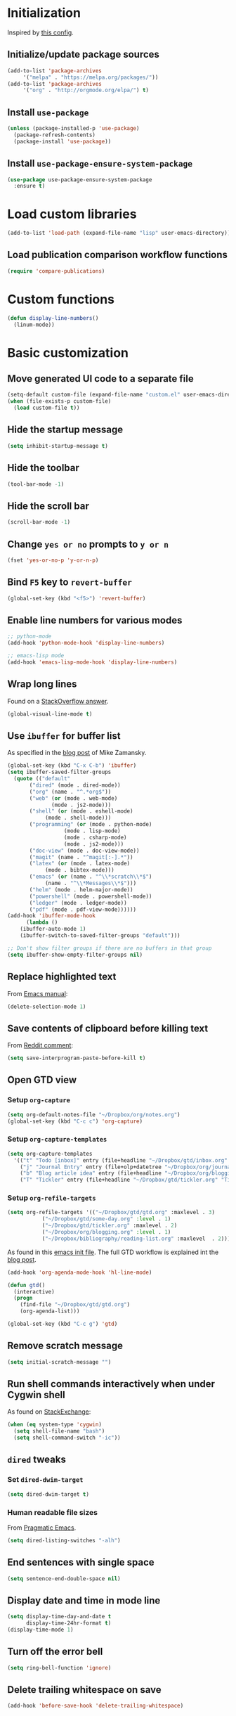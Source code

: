 * Initialization
  Inspired by [[https://github.com/rememberYou/.emacs.d/blob/master/config.org][this config]].
** Initialize/update package sources
   #+BEGIN_SRC emacs-lisp
     (add-to-list 'package-archives
		  '("melpa" . "https://melpa.org/packages/"))
     (add-to-list 'package-archives
		  '("org" . "http://orgmode.org/elpa/") t)
   #+END_SRC
** Install ~use-package~
   #+BEGIN_SRC emacs-lisp
     (unless (package-installed-p 'use-package)
       (package-refresh-contents)
       (package-install 'use-package))
   #+END_SRC
** Install ~use-package-ensure-system-package~
   #+BEGIN_SRC emacs-lisp
     (use-package use-package-ensure-system-package
       :ensure t)
   #+END_SRC
* Load custom libraries
  #+BEGIN_SRC emacs-lisp
    (add-to-list 'load-path (expand-file-name "lisp" user-emacs-directory))
  #+END_SRC
** Load publication comparison workflow functions
   #+BEGIN_SRC emacs-lisp
     (require 'compare-publications)
   #+END_SRC
* Custom functions
  #+BEGIN_SRC emacs-lisp
    (defun display-line-numbers()
      (linum-mode))
  #+END_SRC
* Basic customization
** Move generated UI code to a separate file
   #+BEGIN_SRC emacs-lisp
     (setq-default custom-file (expand-file-name "custom.el" user-emacs-directory))
     (when (file-exists-p custom-file)
       (load custom-file t))
   #+END_SRC
** Hide the startup message
   #+BEGIN_SRC emacs-lisp
     (setq inhibit-startup-message t)
   #+END_SRC
** Hide the toolbar
   #+BEGIN_SRC emacs-lisp
     (tool-bar-mode -1)
   #+END_SRC
** Hide the scroll bar
   #+BEGIN_SRC emacs-lisp
     (scroll-bar-mode -1)
   #+END_SRC
** Change ~yes or no~ prompts to ~y or n~
   #+BEGIN_SRC emacs-lisp
     (fset 'yes-or-no-p 'y-or-n-p)
   #+END_SRC
** Bind ~F5~ key to ~revert-buffer~
   #+BEGIN_SRC emacs-lisp
     (global-set-key (kbd "<f5>") 'revert-buffer)
   #+END_SRC
** Enable line numbers for various modes
   #+BEGIN_SRC emacs-lisp
     ;; python-mode
     (add-hook 'python-mode-hook 'display-line-numbers)

     ;; emacs-lisp mode
     (add-hook 'emacs-lisp-mode-hook 'display-line-numbers)
   #+END_SRC
** Wrap long lines
   Found on a [[http://stackoverflow.com/a/3282132/844006][StackOverflow answer]].
   #+BEGIN_SRC emacs-lisp
     (global-visual-line-mode t)
   #+END_SRC
** Use ~ibuffer~ for buffer list
   As specified in the [[http://cestlaz.github.io/posts/using-emacs-34-ibuffer-emmet][blog post]] of  Mike Zamansky.
   #+BEGIN_SRC emacs-lisp
     (global-set-key (kbd "C-x C-b") 'ibuffer)
     (setq ibuffer-saved-filter-groups
	   (quote (("default"
		    ("dired" (mode . dired-mode))
		    ("org" (name . "^.*org$"))
		    ("web" (or (mode . web-mode)
			       (mode . js2-mode)))
		    ("shell" (or (mode . eshell-mode)
				 (mode . shell-mode)))
		    ("programming" (or (mode . python-mode)
				       (mode . lisp-mode)
				       (mode . csharp-mode)
				       (mode . js2-mode)))
		    ("doc-view" (mode . doc-view-mode))
		    ("magit" (name . "^magit[:-].*"))
		    ("latex" (or (mode . latex-mode)
				 (mode . bibtex-mode)))
		    ("emacs" (or (name . "^\\*scratch\\*$")
				 (name . "^\\*Messages\\*$")))
		    ("helm" (mode . helm-major-mode))
		    ("powershell" (mode . powershell-mode))
		    ("ledger" (mode . ledger-mode))
		    ("pdf" (mode . pdf-view-mode))))))
     (add-hook 'ibuffer-mode-hook
	       (lambda ()
		 (ibuffer-auto-mode 1)
		 (ibuffer-switch-to-saved-filter-groups "default")))

     ;; Don't show filter groups if there are no buffers in that group
     (setq ibuffer-show-empty-filter-groups nil)
   #+END_SRC
** Replace highlighted text
   From [[https://www.gnu.org/software/emacs/manual/html_node/efaq/Replacing-highlighted-text.html][Emacs manual]]:
   #+BEGIN_SRC emacs-lisp
     (delete-selection-mode 1)
   #+END_SRC
** Save contents of clipboard before killing text
   From [[https://www.reddit.com/r/emacs/comments/30g5wo/the_kill_ring_and_the_clipboard/cpsbbmb/][Reddit comment]]:
   #+BEGIN_SRC emacs-lisp
     (setq save-interprogram-paste-before-kill t)
   #+END_SRC
** Open GTD view
*** Setup ~org-capture~
    #+BEGIN_SRC emacs-lisp
      (setq org-default-notes-file "~/Dropbox/org/notes.org")
      (global-set-key (kbd "C-c c") 'org-capture)
    #+END_SRC
*** Setup ~org-capture-templates~
    #+BEGIN_SRC emacs-lisp
      (setq org-capture-templates
	    '(("t" "Todo [inbox]" entry (file+headline "~/Dropbox/gtd/inbox.org" "Tasks") "* TODO %i%?")
	      ("j" "Journal Entry" entry (file+olp+datetree "~/Dropbox/org/journal.org") "* %?" :empty-lines 1)
	      ("b" "Blog article idea" entry (file+headline "~/Dropbox/org/blogging.org" "Blog articles") "* IDEA %? \n %U")
	      ("T" "Tickler" entry (file+headline "~/Dropbox/gtd/tickler.org" "Tickler") "* %i%? \n %U")))
    #+END_SRC
*** Setup ~org-refile-targets~
    #+BEGIN_SRC emacs-lisp
      (setq org-refile-targets '(("~/Dropbox/gtd/gtd.org" :maxlevel . 3)
				 ("~/Dropbox/gtd/some-day.org" :level . 1)
				 ("~/Dropbox/gtd/tickler.org" :maxlevel . 2)
				 ("~/Dropbox/org/blogging.org" :level . 1)
				 ("~/Dropbox/bibliography/reading-list.org" :maxlevel  . 2)))
    #+END_SRC
   As found in this [[http://members.optusnet.com.au/~charles57/GTD/mydotemacs.txt][emacs init file]]. The full GTD workflow is explained int the [[http://members.optusnet.com.au/~charles57/GTD/gtd_workflow.html][blog post]].
   #+BEGIN_SRC emacs-lisp
     (add-hook 'org-agenda-mode-hook 'hl-line-mode)

     (defun gtd()
       (interactive)
       (progn
         (find-file "~/Dropbox/gtd/gtd.org")
         (org-agenda-list)))

     (global-set-key (kbd "C-c g") 'gtd)
   #+END_SRC
** Remove scratch message
   #+BEGIN_SRC emacs-lisp
     (setq initial-scratch-message "")
   #+END_SRC
** Run shell commands interactively when under Cygwin shell
   As found on [[https://emacs.stackexchange.com/a/10974/14110][StackExchange]]:
   #+BEGIN_SRC emacs-lisp
     (when (eq system-type 'cygwin)
       (setq shell-file-name "bash")
       (setq shell-command-switch "-ic"))
   #+END_SRC
** ~dired~ tweaks
*** Set ~dired-dwim-target~
    #+BEGIN_SRC emacs-lisp
      (setq dired-dwim-target t)
    #+END_SRC
*** Human readable file sizes
    From [[http://pragmaticemacs.com/emacs/dired-human-readable-sizes-and-sort-by-size/][Pragmatic Emacs]].
    #+BEGIN_SRC emacs-lisp
      (setq dired-listing-switches "-alh")
    #+END_SRC
** End sentences with single space
   #+BEGIN_SRC emacs-lisp
     (setq sentence-end-double-space nil)
   #+END_SRC
** Display date and time in mode line
   #+BEGIN_SRC emacs-lisp
     (setq display-time-day-and-date t
           display-time-24hr-format t)
     (display-time-mode 1)
   #+END_SRC
** Turn off the error bell
   #+BEGIN_SRC emacs-lisp
     (setq ring-bell-function 'ignore)
   #+END_SRC
** Delete trailing whitespace on save
   #+BEGIN_SRC emacs-lisp
     (add-hook 'before-save-hook 'delete-trailing-whitespace)
   #+END_SRC
** Expand region around the cursor semantically
   #+BEGIN_SRC emacs-lisp
     (use-package expand-region
       :ensure t
       :bind ("C-=" . er/expand-region))
   #+END_SRC
** Install ~org-bullets~
   #+BEGIN_SRC emacs-lisp
     (use-package org-bullets
       :ensure t
       :config
       (setq org-bullets-bullet-list '("∙"))
       (add-hook 'org-mode-hook 'org-bullets-mode))
   #+END_SRC
** Unbind <C-z>
   #+BEGIN_SRC emacs-lisp
     (global-unset-key (kbd "C-z"))
   #+END_SRC
* Agenda
  #+BEGIN_SRC emacs-lisp
    (setq org-agenda-files
	  (quote ("~/Dropbox/gtd/inbox.org"
		  "~/Dropbox/gtd/gtd.org"
		  "~/Dropbox/gtd/some-day.org"
		  "~/Dropbox/gtd/tickler.org"
		  "~/Dropbox/bibliography/reading-list.org"
		  "~/Dropbox/org/blogging.org")))
    ;; (setq org-agenda-repeating-timestamp-show-all nil)
    (setq org-agenda-skip-deadline-if-done t)
    (setq org-agenda-skip-scheduled-if-done t)
  #+END_SRC
* Themes
  Use ~sanityinc-tomorrow-night~ when not running from console; otherwise fallback to ~wombat~.
  #+BEGIN_SRC emacs-lisp
    (cond ((display-graphic-p)
	   (use-package color-theme-sanityinc-tomorrow
	     :ensure t
	     :config (load-theme 'sanityinc-tomorrow-night t)))
	  (t (load-theme 'wombat t)))
  #+END_SRC
* Load ~org-babel~ languages
  #+BEGIN_SRC emacs-lisp
    (org-babel-do-load-languages
     (quote org-babel-load-languages)
     (quote ((emacs-lisp . t)
	     (dot . t)
	     (python . t)
	     (gnuplot . t)
	     (shell . t)
	     (org . t)
	     (latex . t))))

  #+END_SRC
* Git integration
** Install ~magit~
   #+BEGIN_SRC emacs-lisp
     (use-package magit
       :ensure t
       :defer t
       :bind (("C-x g" . magit-status)))
   #+END_SRC
** Install ~git-timemachine~
   #+BEGIN_SRC emacs-lisp
     (use-package git-timemachine
       :ensure t
       :defer t)
   #+END_SRC
** Install ~git-gutter~
   #+BEGIN_SRC emacs-lisp
     (use-package git-gutter
       :ensure t
       :defer t
       :config
       (global-git-gutter-mode t)
       :diminish git-gutter-mode)
   #+END_SRC
* Install ~helm~
  #+BEGIN_SRC emacs-lisp
    ;; A merge of configuration from Sacha Chua http://pages.sachachua.com/.emacs.d/Sacha.html and
    ;; other various sources
    (use-package helm
      :ensure t
      :diminish helm-mode
      :init
      (progn
	(require 'helm-config)
	(setq helm-candidate-number-limit 100)
	;; From https://gist.github.com/antifuchs/9238468
	(setq helm-idle-delay 0.0 ; update fast sources immediately (doesn't).
	      helm-input-idle-delay 0.01  ; this actually updates things
					    ; reeeelatively quickly.
	      helm-yas-display-key-on-candidate t
	      helm-quick-update t
	      helm-M-x-requires-pattern nil
	      helm-ff-skip-boring-files t)
	;; Configuration from https://gist.github.com/m3adi3c/66be1c484d2443ff835b0c795d121ee4#org3ac3590
	(setq helm-split-window-in-side-p t ; open helm buffer inside current window, not occupy whole other window
	      helm-move-to-line-cycle-in-source t ; move to end or beginning of source when reaching top or bottom of source.
	      helm-ff-search-library-in-sexp t ; search for library in `require' and `declare-function' sexp.
	      helm-scroll-amount 8)	; scroll 8 lines other window using M-<next>/M-<prior>
	(helm-mode)
	(define-key helm-find-files-map (kbd "TAB") 'helm-execute-persistent-action)
	(define-key helm-read-file-map (kbd "TAB") 'helm-execute-persistent-action))
      :bind (("C-c h" . helm-mini)
	     ("C-h a" . helm-apropos)
	     ("C-x b" . helm-buffers-list)
	     ("M-y" . helm-show-kill-ring)
	     ("M-x" . helm-M-x)
	     ("C-x c o" . helm-occur)
	     ("C-x c y" . helm-yas-complete)
	     ("C-x c Y" . helm-yas-create-snippet-on-region)
	     ("C-x c SPC" . helm-all-mark-rings)
	     ("C-x C-f" . helm-find-files)))
  #+END_SRC
* Install ~helm-swoop~
  Bindings from [[http://pages.sachachua.com/.emacs.d/Sacha.html#orga9c79c3][Sacha Chua]].
  #+BEGIN_SRC emacs-lisp
    (use-package helm-swoop
      :ensure t
      :bind
      (("C-S-s" . helm-swoop)
       ("M-i" .  helm-swoop)
       ("M-s s" . helm-swoop)
       ("M-s M-s" . helm-swoop)
       ("M-I" . helm-swoop-back-to-last-point)
       ("C-c M-i" . helm-multi-swoop)
       ("C-c M-I" . helm-multi-swoop-all)))
  #+END_SRC
* Install ~smart-mode-line~
  #+BEGIN_SRC emacs-lisp
    (use-package smart-mode-line
      :ensure t
      :init
      (progn
	(setq sml/no-confirm-load-theme t)
	(when (display-graphic-p)
	  (use-package smart-mode-line-powerline-theme
	    :ensure t
	    :config
	    (setq sml/theme 'powerline)))
	(sml/setup))
      :config
      (progn
	(when (display-graphic-p)
	  (use-package nyan-mode
	    :ensure t
	    :config
	    (nyan-mode 1)))))
  #+END_SRC
* Install ~company~
  From [[https://github.com/angrybacon/dotemacs/blob/master/dotemacs.org][Emacs configuration of angrybacon]].
  #+BEGIN_SRC emacs-lisp
    (use-package company
      :ensure t
      :defer 1
      :config
      (global-company-mode)
      (setq-default
       company-idle-delay .2
       company-minimum-prefix-length 1
       company-require-match nil
       company-tooltip-align-annotations t))
  #+END_SRC
* Python development
  ~lsp~ setup is from [[https://vxlabs.com/2018/06/08/python-language-server-with-emacs-and-lsp-mode/][Configuring Emacs, lsp-mode and the python language server]]. Some tricks are adapted from [[https://realpython.com/blog/python/emacs-the-best-python-editor/][Emacs - the best Python editor]].
** Install ~pyvenv~
   #+BEGIN_SRC emacs-lisp
     (use-package pyvenv
       :defer t
       :ensure t
       :config (progn
		 (add-hook 'pyvenv-post-activate-hooks 'pyvenv-restart-python)))
   #+END_SRC
** Install ~lsp~
   #+BEGIN_SRC emacs-lisp
     (unless (eq system-type 'cygwin )
       (use-package lsp-mode
	 :ensure t
	 :defer t
	 :config
	 ;; make sure we have lsp-imenu everywhere we have LSP
	 (require 'lsp-imenu)
	 (add-hook 'lsp-after-open-hook 'lsp-enable-imenu)
	 ;; get lsp-python-enable defined
	 ;; NB: use either projectile-project-root or ffip-get-project-root-directory
	 ;;     or any other function that can be used to find the root directory of a project
	 (lsp-define-stdio-client lsp-python "python"
				  #'projectile-project-root
				  '("pyls"))

	 ;; make sure this is activated when python-mode is activated
	 ;; lsp-python-enable is created by macro above
	 (add-hook 'python-mode-hook
		   (lambda ()
		     (lsp-python-enable)))

	 ;; lsp extras
	 (use-package lsp-ui
	   :ensure t
	   :config
	   (setq lsp-ui-sideline-ignore-duplicate t)
	   (add-hook 'lsp-mode-hook 'lsp-ui-mode))

	 (use-package company-lsp
	   :config
	   (push 'company-lsp company-backends))))
   #+END_SRC
** Install ~flycheck~
   #+BEGIN_SRC emacs-lisp
     (unless (eq system-type 'cygwin )
       (use-package flycheck
	 :ensure t
	 :init (global-flycheck-mode)))
   #+END_SRC
** Install ~py-autopep8~
   #+BEGIN_SRC emacs-lisp
     (use-package py-autopep8
       :ensure t
       :defer t
       :init (progn
	       (add-hook 'lsp-mode-hook 'py-autopep8-enable-on-save)
	       ;; Ignore warnings
	       ;; - E501 - Try to make lines fit within --max-line-length characters.
	       ;; - W293 - Remove trailing whitespace on blank line.
	       ;; - W391 - Remove trailing blank lines.
	       ;; - W690 - Fix various deprecated code (via lib2to3).
	       ;; https://github.com/kpurdon/.emacs.d/blob/master/development/_python.el
	       (setq py-autopep8-options '("--ignore=E501,W293,W391,W690"))))
   #+END_SRC
** Install ~RealGUD~
   [[https://github.com/realgud/realgud/][GitHub repository]].
   #+BEGIN_SRC emacs-lisp
     (use-package realgud
       :defer t
       :ensure t)
   #+END_SRC
** Install ~smartparens~
   #+BEGIN_SRC emacs-lisp
     (use-package smartparens
       :ensure t
       :defer t
       :diminish smartparens-mode
       :config
       (add-hook 'prog-mode-hook 'smartparens-mode))
   #+END_SRC
** Install ~rainbow-delimiters~ for improved readability
   #+BEGIN_SRC emacs-lisp
     (use-package rainbow-delimiters
       :ensure t
       :defer t
       :config
       (add-hook 'prog-mode-hook 'rainbow-delimiters-mode))
   #+END_SRC
** Expand parentheses
   #+BEGIN_SRC emacs-lisp
     (add-hook 'prog-mode-hook 'electric-pair-mode)
   #+END_SRC
* Install ~ace-window~
  From [[https://github.com/zamansky/using-emacs/blob/master/myinit.org#ace-windows-for-easy-window-switching][ace-window for easy window switching]]
  #+BEGIN_SRC emacs-lisp
    (use-package ace-window
      :ensure t
      :init
      (progn
	(global-set-key (kbd "C-x o") 'ace-window)
	(custom-set-faces
	 '(aw-leading-char-face
	   ((t (:inherit ace-jump-face-foreground :height 3.0)))))))
  #+END_SRC
* Markdown related packages
** Install ~markdown-mode~
   As specified in the [[http://jblevins.org/projects/markdown-mode/][documentation]].
   #+BEGIN_SRC emacs-lisp
     (use-package markdown-mode
       :ensure t
       :defer t
       :commands (markdown-mode gfm-mode)
       :mode (("README\\.md\\'" . gfm-mode)
	      ("\\.md\\'" . markdown-mode)
	      ("\\.markdown\\'" . markdown-mode))
       :init (setq markdown-command "multimarkdown"))
   #+END_SRC
** Install ~gh-md~
   #+BEGIN_SRC emacs-lisp
     (use-package gh-md
       :ensure t
       :defer t)
   #+END_SRC
* Install ~AUCTeX~
  #+BEGIN_SRC emacs-lisp
    ;; As described in https://github.com/jwiegley/use-package/issues/379
    ;; and also as found in https://www.reddit.com/r/emacs/comments/7ux1qj/using_auctex_mode_to_sync_latex_documents_and/dto2z02/
    (use-package tex-mode
      :defer t
      :ensure auctex
      :init (progn
	      (setq TeX-auto-save t)
	      (setq TeX-parse-self t)
	      (setq-default TeX-master nil)
	      (setq TeX-view-program-selection '((output-pdf "PDF Tools"))
		    TeX-source-correlate-start-server t)
	      (add-hook 'LaTeX-mode-hook 'visual-line-mode)
	      (add-hook 'LaTeX-mode-hook 'flyspell-mode)
	      (add-hook 'LaTeX-mode-hook 'LaTeX-math-mode)
	      (add-hook 'LaTeX-mode-hook 'turn-on-reftex)
	      (add-hook 'TeX-after-compilation-finished-functions #'TeX-revert-document-buffer)
	      (setq reftex-plug-into-AUCTeX t)))
  #+END_SRC
* Install ~org-ref~
  As specified in [[https://github.com/jkitchin/org-ref/blob/master/org-ref.org][org-ref manual]].
  #+BEGIN_SRC emacs-lisp
    (unless (package-installed-p 'org-ref)
      (package-install 'org-ref))

    (setq reftex-default-bibliography '("~/Dropbox/bibliography/references.bib"))
    ;; see org-ref for use of these variables
    (setq org-ref-bibliography-notes "~/Dropbox/bibliography/notes.org"
          org-ref-default-bibliography '("~/Dropbox/bibliography/references.bib")
          org-ref-pdf-directory "~/Dropbox/bibliography/bibtex-pdfs/")

    (setq bibtex-completion-bibliography "~/Dropbox/bibliography/references.bib"
          bibtex-completion-library-path "~/Dropbox/bibliography/bibtex-pdfs"
          bibtex-completion-notes-path "~/Dropbox/bibliography/helm-bibtex-notes")

    (setq org-latex-pdf-process
          '("pdflatex -interaction nonstopmode -output-directory %o %f"
            "bibtex %b"
            "pdflatex -interaction nonstopmode -output-directory %o %f"
            "pdflatex -interaction nonstopmode -output-directory %o %f"))

    (defun my/org-ref-open-pdf-at-point ()
      "Open the pdf for bibtex key under point if it exists."
      (interactive)
      (let* ((results (org-ref-get-bibtex-key-and-file))
             (key (car results))
             (pdf-file (car (bibtex-completion-find-pdf key))))
        (if (file-exists-p pdf-file)
            (org-open-file pdf-file)
          (message "No PDF found for %s" key))))

    (setq org-ref-open-pdf-function 'my/org-ref-open-pdf-at-point)

    (require 'org-ref)


  #+END_SRC
* Install ~undo-tree~
  #+BEGIN_SRC emacs-lisp
    (use-package undo-tree
      :ensure t
      :init (global-undo-tree-mode))
  #+END_SRC
* Install ~graphviz-dot-mode~
  #+BEGIN_SRC emacs-lisp
    (use-package graphviz-dot-mode
      :ensure t
      :defer t)
  #+END_SRC
* Install ~beginend~
  #+BEGIN_SRC emacs-lisp
    (when (version<= "25.3" emacs-version)
      (use-package beginend
	:ensure t
	:init (beginend-global-mode)))
  #+END_SRC
* Install ~csharp-mode~
  For some reason I get the following error when running Emacs under Ubuntu Bash for Windows: ~Error (use-package): csharp-mode/:init: Symbol's function definition is void: electric-pair-local-mode~. As a workaround disable ~electric-pair-mode~ when ~display-graphic-p~ returns ~nil~.
  #+BEGIN_SRC emacs-lisp
    (use-package csharp-mode
      :ensure t
      :defer t
      :init (when (display-graphic-p)
		(electric-pair-local-mode 1)))
  #+END_SRC
* ~org2blog~ setup
  As seen on [[https://vxlabs.com/2014/05/25/emacs-24-with-prelude-org2blog-and-wordpress/][Publish to WordPress with Emacs 24 and org2blog]]. Also [[https://github.com/org2blog/org2blog][GitHub repo]] of the project.
  #+BEGIN_SRC emacs-lisp
    (mapc #'(lambda (package)
	      (unless (package-installed-p package)
		(package-install package)))
	  '(xml-rpc metaweblog org2blog))

    (setq org-list-allow-alphabetical t)
    (require 'org2blog-autoloads)
    (require 'auth-source)

    (let (credentials)
      ;; only required if your auth file is not already in the list of auth-sources
      ;; (add-to-list 'auth-sources "~/.authinfo")
      (setq credentials (auth-source-user-and-password "repierre"))
      (setq org2blog/wp-blog-alist
	    `(("repierre"
	       :url "https://repierre.wordpress.com/xmlrpc.php"
	       :username ,(car credentials)
	       :password ,(cadr credentials)))))

    (setq org2blog/wp-use-sourcecode-shortcode 't)
    (setq org2blog/wp-sourcecode-default-params nil)
    (setq org2blog/wp-sourcecode-langs
	  '("actionscript3" "bash" "coldfusion" "cpp" "csharp" "css" "delphi"
	    "erlang" "fsharp" "diff" "groovy" "javascript" "java" "javafx" "matlab"
	    "objc" "perl" "php" "text" "powershell" "python" "ruby" "scala" "sql"
	    "vb" "xml"
	    "sh" "emacs-lisp" "lisp" "lua"))
    (setq org-src-fontify-natively t)
  #+END_SRC
* Install ~pdf-tools~
  ~use-package~ example configuring ~pdf-tools~ found [[https://github.com/abo-abo/hydra/wiki/PDF-Tools][here]].
  #+BEGIN_SRC emacs-lisp
    (use-package pdf-tools
      :ensure t
      :defer t
      :config
      (pdf-tools-install)
      (setq-default pdf-view-display-size 'fit-page)
      (use-package org-pdfview
	:ensure t))
  #+END_SRC
* Install ~csv-mode~
  #+BEGIN_SRC emacs-lisp
    (use-package csv-mode
      :ensure t
      :defer t
      :init
      (add-hook 'csv-mode-hook 'display-line-numbers))
  #+END_SRC
* Install ~projectile~
  #+BEGIN_SRC emacs-lisp
    (unless (eq system-type 'cygwin)
      (use-package projectile
	:ensure t
	:defer t
	:bind-keymap
	("C-c p" . projectile-command-map)
	:init
	(add-hook 'magit-mode-hook 'projectile-mode)
	:config
	(progn
	  (setq projectile-completion-system 'helm)
	  (use-package helm-projectile
	    :ensure t
	    :config (helm-projectile-on)))))
  #+END_SRC
* Install ~neotree~
  #+BEGIN_SRC emacs-lisp
    (use-package neotree
      :ensure t
      :defer t
      :config
      (global-set-key (kbd "C-c t") 'neotree-toggle)
      (setq neo-smart-open t)
      (setq neo-theme 'arrow))
  #+END_SRC
* Install ~powershell~
  #+BEGIN_SRC emacs-lisp
    (use-package powershell
      :ensure t
      :defer t)
  #+END_SRC
* Install ~ein~
** Install [[https://github.com/tkf/emacs-ipython-notebook#requirements][prerequisites]]
   #+BEGIN_SRC shell
     sudo apt-get install ipython ipython3 jupyter
   #+END_SRC
** Install ~ein~ package
   #+BEGIN_SRC emacs-lisp
     (use-package ein
       :ensure t
       :defer t)
   #+END_SRC
* Install ~ledger-mode~
** Prerequisites
   Requires ~ledger~ to be installed:
   #+BEGIN_SRC shell
     sudo apt-get install ledger
   #+END_SRC
** Setup ~ledger-mode~
   #+BEGIN_SRC emacs-lisp
     (use-package ledger-mode
       :ensure t
       :config (progn
		 (setq ledger-reconcile-default-commodity "RON")
		 (setq ledger-schedule-file "~/Dropbox/org/financial/ledger-schedule.ledger")))
   #+END_SRC
* Install ~which-key~
  #+BEGIN_SRC emacs-lisp
    (use-package which-key
      :ensure t
      :config
      (which-key-mode))
  #+END_SRC
* Read Web feeds using ~elfeed~
  Based on [[https://cestlaz.github.io/posts/using-emacs-29-elfeed/][blog post of Mike Zamansky]].
  #+BEGIN_SRC emacs-lisp
    (setq elfeed-db-directory "~/Dropbox/elfeed-db")

    (defun elfeed-mark-all-as-read ()
      (interactive)
      (mark-whole-buffer)
      (elfeed-search-untag-all-unread))

    (defun elfeed-load-db-and-open ()
      "Wrapper to load the elfeed database from disk before opening."
      (interactive)
      (elfeed-db-load)
      (elfeed)
      (elfeed-search-update--force))

    (defun elfeed-save-db-and-bury ()
      "Wrapper to save the elfeed database to disk before burying buffer."
      (interactive)
      (elfeed-db-save)
      (quit-window))

    (use-package elfeed
      :ensure t
      :bind (:map elfeed-search-mode-map
		  ("q" . elfeed-save-db-and-bury)
		  ("A" . elfeed-mark-all-as-read)))

    (use-package elfeed-goodies
      :ensure t
      :config
      (elfeed-goodies/setup))

    (use-package elfeed-org
      :ensure t
      :config
      (elfeed-org)
      (setq rmh-elfeed-org-files (list "~/Dropbox/org/elfeed.org")))
  #+END_SRC
* Install ~try~ package
  #+BEGIN_SRC emacs-lisp
  (use-package try
    :ensure t)
  #+END_SRC
